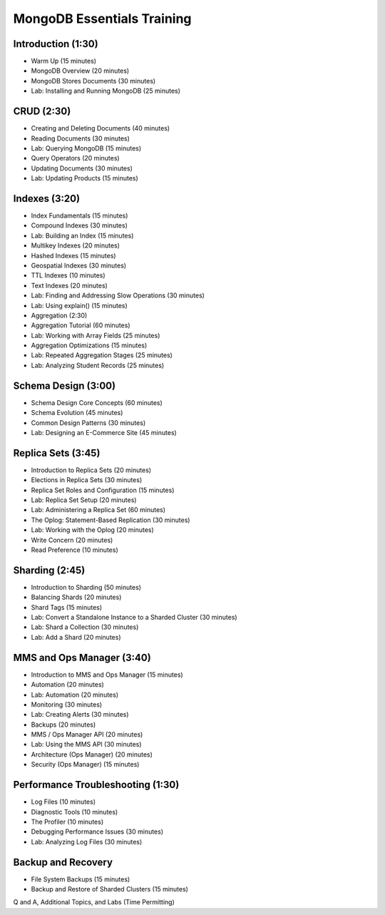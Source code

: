 MongoDB Essentials Training
===========================


Introduction (1:30)
-------------------

- Warm Up (15 minutes)
- MongoDB Overview (20 minutes)
- MongoDB Stores Documents (30 minutes)
- Lab: Installing and Running MongoDB (25 minutes)


CRUD (2:30)
-----------

- Creating and Deleting Documents (40 minutes)
- Reading Documents (30 minutes)
- Lab: Querying MongoDB (15 minutes)
- Query Operators (20 minutes)
- Updating Documents (30 minutes)
- Lab: Updating Products (15 minutes)

  
Indexes (3:20)
--------------

- Index Fundamentals (15 minutes)
- Compound Indexes (30 minutes)
- Lab: Building an Index (15 minutes)
- Multikey Indexes (20 minutes)
- Hashed Indexes (15 minutes)
- Geospatial Indexes (30 minutes)
- TTL Indexes (10 minutes)
- Text Indexes (20 minutes)
- Lab: Finding and Addressing Slow Operations (30 minutes)
- Lab: Using explain() (15 minutes)
- Aggregation (2:30)
- Aggregation Tutorial (60 minutes)
- Lab: Working with Array Fields (25 minutes) 
- Aggregation Optimizations (15 minutes)
- Lab: Repeated Aggregation Stages (25 minutes)
- Lab: Analyzing Student Records (25 minutes)


Schema Design (3:00)
--------------------

- Schema Design Core Concepts (60 minutes)
- Schema Evolution (45 minutes)
- Common Design Patterns (30 minutes)
- Lab: Designing an E-Commerce Site (45 minutes)
 

Replica Sets (3:45)
-------------------

- Introduction to Replica Sets (20 minutes)
- Elections in Replica Sets (30 minutes)
- Replica Set Roles and Configuration (15 minutes)
- Lab: Replica Set Setup (20 minutes)
- Lab: Administering a Replica Set (60 minutes)
- The Oplog: Statement-Based Replication (30 minutes)
- Lab: Working with the Oplog (20 minutes)
- Write Concern (20 minutes)
- Read Preference (10 minutes)


Sharding (2:45)
---------------

- Introduction to Sharding (50 minutes)
- Balancing Shards (20 minutes)
- Shard Tags (15 minutes)
- Lab: Convert a Standalone Instance to a Sharded Cluster (30 minutes)
- Lab: Shard a Collection (30 minutes)
- Lab: Add a Shard (20 minutes)


MMS and Ops Manager (3:40)
--------------------------

- Introduction to MMS and Ops Manager (15 minutes)
- Automation (20 minutes)
- Lab: Automation (20 minutes)
- Monitoring (30 minutes)
- Lab: Creating Alerts (30 minutes)
- Backups (20 minutes)
- MMS / Ops Manager API (20 minutes)
- Lab: Using the MMS API (30 minutes)
- Architecture (Ops Manager) (20 minutes)
- Security (Ops Manager) (15 minutes)


Performance Troubleshooting (1:30)
----------------------------------

- Log Files (10 minutes)
- Diagnostic Tools (10 minutes)
- The Profiler (10 minutes)
- Debugging Performance Issues (30 minutes)
- Lab: Analyzing Log Files (30 minutes)


Backup and Recovery
-------------------
- File System Backups (15 minutes)
- Backup and Restore of Sharded Clusters (15 minutes)
  

Q and A, Additional Topics, and Labs (Time Permitting)
